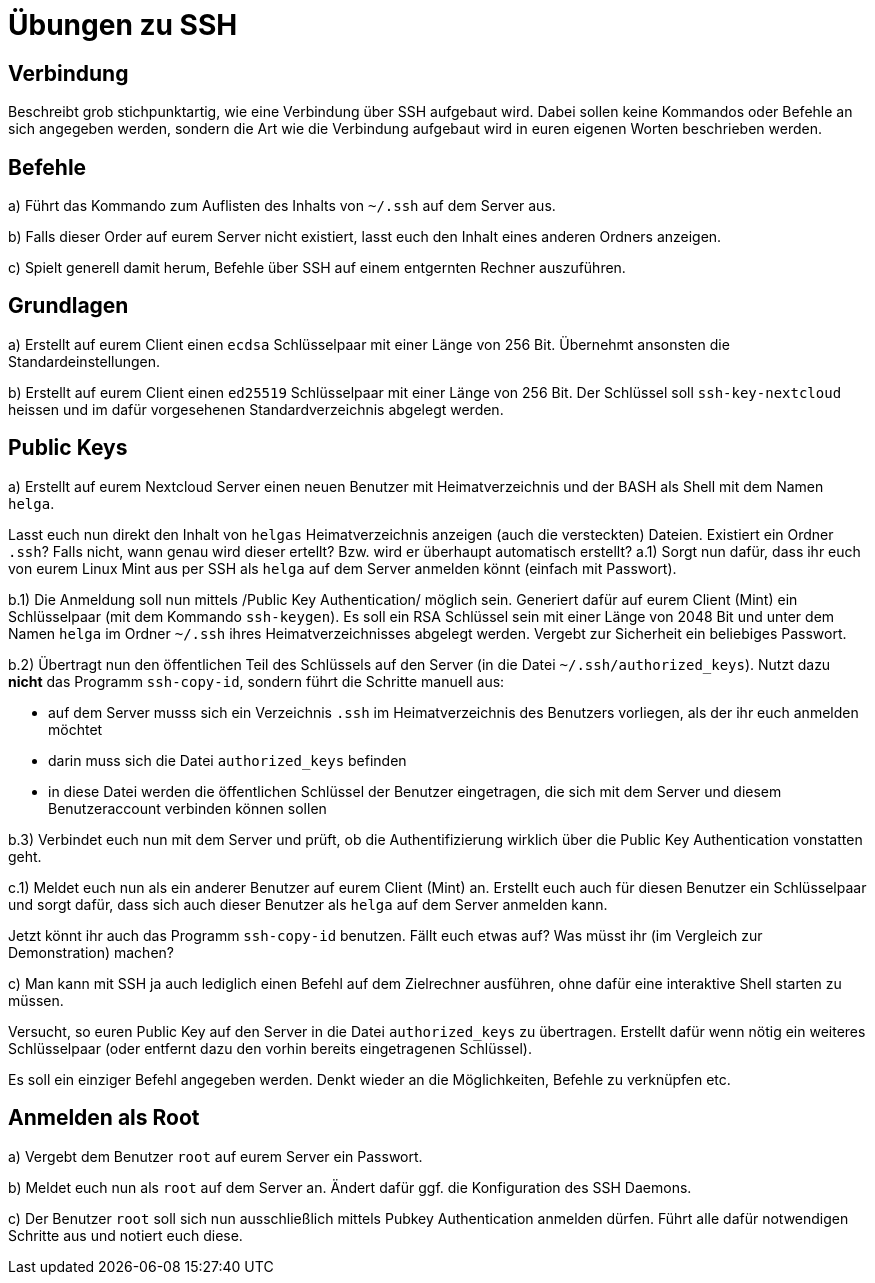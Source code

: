 = Übungen zu SSH

== Verbindung

Beschreibt grob stichpunktartig, wie eine Verbindung über SSH aufgebaut wird. Dabei sollen keine Kommandos oder Befehle an sich angegeben werden, sondern die Art wie die Verbindung aufgebaut wird in euren eigenen Worten beschrieben werden.

== Befehle

a) Führt das Kommando zum Auflisten des Inhalts von `~/.ssh` auf dem Server aus.

b) Falls dieser Order auf eurem Server nicht existiert, lasst euch den Inhalt eines anderen Ordners anzeigen.

c) Spielt generell damit herum, Befehle über SSH auf einem entgernten Rechner auszuführen.

== Grundlagen

a) Erstellt auf eurem Client einen `ecdsa` Schlüsselpaar mit einer Länge von 256 Bit. Übernehmt ansonsten die Standardeinstellungen.

b) Erstellt auf eurem Client einen `ed25519` Schlüsselpaar mit einer Länge von 256 Bit. Der Schlüssel soll `ssh-key-nextcloud` heissen und im dafür vorgesehenen Standardverzeichnis abgelegt werden.

== Public Keys

a) Erstellt auf eurem Nextcloud Server einen neuen Benutzer mit Heimatverzeichnis und der BASH als Shell mit dem Namen `helga`.

Lasst euch nun direkt den Inhalt von `helgas` Heimatverzeichnis anzeigen (auch die versteckten) Dateien. Existiert ein Ordner `.ssh`? Falls nicht, wann genau wird dieser ertellt? Bzw. wird er überhaupt automatisch erstellt?
a.1) Sorgt nun dafür, dass ihr euch von eurem Linux Mint aus per SSH als `helga` auf dem Server anmelden könnt (einfach mit Passwort).

b.1) Die Anmeldung soll nun mittels /Public Key Authentication/ möglich sein. Generiert dafür auf eurem Client (Mint) ein Schlüsselpaar (mit dem Kommando `ssh-keygen`). Es soll ein RSA Schlüssel sein mit einer Länge von 2048 Bit und unter dem Namen `helga` im Ordner `~/.ssh` ihres Heimatverzeichnisses abgelegt werden. Vergebt zur Sicherheit ein beliebiges Passwort.

b.2) Übertragt nun den öffentlichen Teil des Schlüssels auf den Server (in die Datei `~/.ssh/authorized_keys`). Nutzt dazu *nicht* das Programm `ssh-copy-id`, sondern führt die Schritte manuell aus:

- auf dem Server musss sich ein Verzeichnis `.ssh` im Heimatverzeichnis des Benutzers vorliegen, als der ihr euch anmelden möchtet
- darin muss sich die Datei `authorized_keys` befinden
- in diese Datei werden die öffentlichen Schlüssel der Benutzer eingetragen, die sich mit dem Server und diesem Benutzeraccount verbinden können sollen

b.3) Verbindet euch nun mit dem Server und prüft, ob die Authentifizierung wirklich über die Public Key Authentication vonstatten geht.

c.1) Meldet euch nun als ein anderer Benutzer auf eurem Client (Mint) an. Erstellt euch auch für diesen Benutzer ein Schlüsselpaar und sorgt dafür, dass sich auch dieser Benutzer als `helga` auf dem Server anmelden kann.

Jetzt könnt ihr auch das Programm `ssh-copy-id` benutzen. Fällt euch etwas auf? Was müsst ihr (im Vergleich zur Demonstration) machen?

c) Man kann mit SSH ja auch lediglich einen Befehl auf dem Zielrechner ausführen, ohne dafür eine interaktive Shell starten zu müssen.

Versucht, so euren Public Key auf den Server in die Datei `authorized_keys` zu übertragen. Erstellt dafür wenn nötig ein weiteres Schlüsselpaar (oder entfernt dazu den vorhin bereits eingetragenen Schlüssel).

Es soll ein einziger Befehl angegeben werden. Denkt wieder an die Möglichkeiten, Befehle zu verknüpfen etc.

== Anmelden als Root

a) Vergebt dem Benutzer `root` auf eurem Server ein Passwort.

b) Meldet euch nun als `root` auf dem Server an. Ändert dafür ggf. die Konfiguration des SSH Daemons.

c) Der Benutzer `root` soll sich nun ausschließlich mittels Pubkey Authentication anmelden dürfen. Führt alle dafür notwendigen Schritte aus und notiert euch diese.
